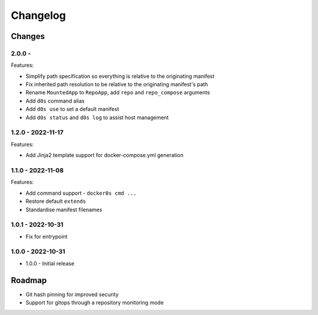 =========
Changelog
=========

Changes
=======

2.0.0 -
------------------

Features:

* Simplify path specification so everything is relative to the originating manifest
* Fix inherited path resolution to be relative to the originating manifest's path
* Rename ``MountedApp`` to ``RepoApp``, add ``repo`` and ``repo_compose`` arguments
* Add ``d0s`` command alias
* Add ``d0s use`` to set a default manifest
* Add ``d0s status`` and ``d0s log`` to assist host management


1.2.0 - 2022-11-17
------------------

Features:

* Add Jinja2 template support for docker-compose.yml generation


1.1.0 - 2022-11-08
------------------

Features:

* Add command support - ``docker0s cmd ...``
* Restore default ``extends``
* Standardise manifest filenames


1.0.1 - 2022-10-31
------------------

* Fix for entrypoint

1.0.0 - 2022-10-31
------------------

* 1.0.0 - Initial release



Roadmap
=======

* Git hash pinning for improved security
* Support for gitops through a repository monitoring mode

